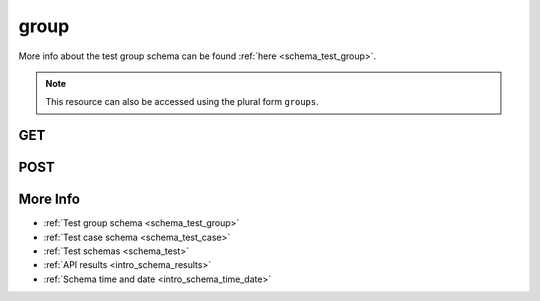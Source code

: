 .. _collection_test_group:

group
-----

More info about the test group schema can be found :ref:`here <schema_test_group>`.

.. note::

    This resource can also be accessed using the plural form ``groups``.

GET
***

.. http:get:: /test/group/(string:id)/

 Get all the available test groups or a single one if ``id`` is provided.

 :param id: The :ref:`ID <intro_schema_ids>` of the test group to retrieve.
 :type id: string

 :reqheader Authorization: The token necessary to authorize the request.
 :reqheader Accept-Encoding: Accept the ``gzip`` coding.

 :resheader Content-Type: Will be ``application/json; charset=UTF-8``.

 :query int limit: Number of results to return. Default 0 (all results).
 :query int skip: Number of results to skip. Default 0 (none).
 :query string sort: Field to sort the results on. Can be repeated multiple times.
 :query int sort_order: The sort order of the results: -1 (descending), 1
    (ascending). This will be applied only to the first ``sort``
    parameter passed. Default -1.
 :query int date_range: Number of days to consider, starting from today
    (:ref:`more info <intro_schema_time_date>`). By default consider all results.
 :query string field: The field that should be returned in the response. Can be
    repeated multiple times.
 :query string nfield: The field that should *not* be returned in the response. Can be repeated multiple times.
 :query string arch: The platform architecture.
 :query string board: The board where the test group has been run.
 :query string board_instance: The board instance where the test group has been run.
 :query string boot_id: The ID of the boot report used by the test group.
 :query string build_id: The ID of the build report used by the test group.
 :query string created_on: The creation date: accepted formats are ``YYYY-MM-DD`` and ``YYYYMMDD``.
 :query string defconfig: A value of the ``defconfig`` used for the build.
 :query string defconfig_full: A value of the ``defconfig_full`` used for the build.
 :query string definition_uri: The URI where the test definition is stored.
 :query string git_branch: The name of the branch.
 :query string job: The tree name.
 :query string job_id: The ID of the job.
 :query string kernel: The kernel name.
 :query string lab_name: The name of the lab executing the test.
 :query string name: The name of a test group.
 :query string time: The time it took to execute the test group.
 :query string vcs_commit: The VCS commit value.

 :status 200: Results found.
 :status 403: Not authorized to perform the operation.
 :status 404: The provided resource has not been found.
 :status 500: Internal database error.

 **Example Requests**

 .. sourcecode:: http

    GET /test/group HTTP/1.1
    Host: api.kernelci.org
    Accept: */*
    Authorization: token

 .. sourcecode:: http

    GET /tests/groups HTTP/1.1
    Host: api.kernelci.org
    Accept: */*
    Authorization: token

 **Example Responses**

 .. sourcecode:: http

    HTTP/1.1 200 OK
    Vary: Accept-Encoding
    Date: Mon, 16 Mar 2015 14:03:19 GMT
    Content-Type: application/json; charset=UTF-8

    {
        "code": 200,
        "count": 1,
        "result": [
            {
                "_id": {
                    "$oid": "01234567890123456789ABCD",
                    "name": "Test group"
                }
            }
        ]
    }

 .. note::
    Results shown here do not include the full JSON response.

POST
****

.. http:post:: /test/group

 Create a new test group as defined in the JSON data. The request will be accepted and, if test cases have been specified in the JSON data, it will begin to parse the data.
 During the processing handler will try to determine job_id and build_id based on the data provided in the JSON.

 If saving the test group has success, it will return the associated ID value.

 For more info on all the required JSON request fields, see the :ref:`test group schema for POST requests <schema_test_group_post>`.

 :reqjson string name: The name of the test group.
 :reqjson string arch: The architecture type of the board.
 :reqjson string build_environment: The name of the build environment.
 :reqjson string defconfig: The name of the defconfig.
 :reqjson string git_branch: The branch used for testing.
 :reqjson string job: The name of the job (aka the git tree).
 :reqjson string kernel: The name of the kernel or the git describe value.
 :reqjson string lab_name: The name of the lab executing this test group.
 :reqjson string version: The version of the JSON schema format.

 :reqheader Authorization: The token necessary to authorize the request.
 :reqheader Content-Type: Content type of the transmitted data, must be ``application/json``.
 :reqheader Accept-Encoding: Accept the ``gzip`` coding.

 :resheader Content-Type: Will be ``application/json; charset=UTF-8``.

 :status 201: Test group document created.
 :status 400: JSON data not valid.
 :status 403: Not authorized to perform the operation.
 :status 415: Wrong content type.
 :status 422: No real JSON data provided.

 **Example Requests**

 .. sourcecode:: http

    POST /test/group HTTP/1.1
    Host: api.kernelci.org
    Content-Type: application/json
    Accept: */*
    Authorization: token

    {
        "name": "LSK test group",
        "defconfig": "x86_64_defconfig",
        "job": "kernelci-local-snapshot-032",
        "arch": "x86",
        "kernel" : "kernelci-local-snapshot-032",
        "build_environment": "gcc-8",
        "git_branch": "next",
        "lab_name": "local_lab",
        "version": "1.2"
    }

 .. sourcecode:: http

    POST /test/group HTTP/1.1
    Host: api.kernelci.org
    Content-Type: application/json
    Accept: */*
    Authorization: token

    {
        "name": "LSK test group",
        "defconfig": "x86_64_defconfig",
        "job": "kernelci-local-snapshot-032",
        "arch": "x86",
        "kernel" : "kernelci-local-snapshot-032",
        "build_environment": "gcc-8",
        "git_branch": "next",
        "lab_name": "local_lab",
        "version": "1.2",
        "test_cases": [
            {
                "name": "Test case 0",
                "version": "1.0"
            }
        ]
    }

 **Example Responses**

 .. sourcecode:: http

    HTTP/1.1 201 Test group 'LSK test group' created
    Vary: Accept-Encoding
    Date: Mon, 16 Mar 2014 12:29:51 GMT
    Content-Type: application/json; charset=UTF-8
    Location: /test/group/01234567890123456789ABCD

    {
        "code": 201,
        "result": [
            {
                "_id": {
                    "$oid": "01234567890123456789ABCD"
                }
            }
        ],
        "reason": "Test group 'LSK test group' created"
    }


More Info
*********

* :ref:`Test group schema <schema_test_group>`
* :ref:`Test case schema <schema_test_case>`
* :ref:`Test schemas <schema_test>`
* :ref:`API results <intro_schema_results>`
* :ref:`Schema time and date <intro_schema_time_date>`
